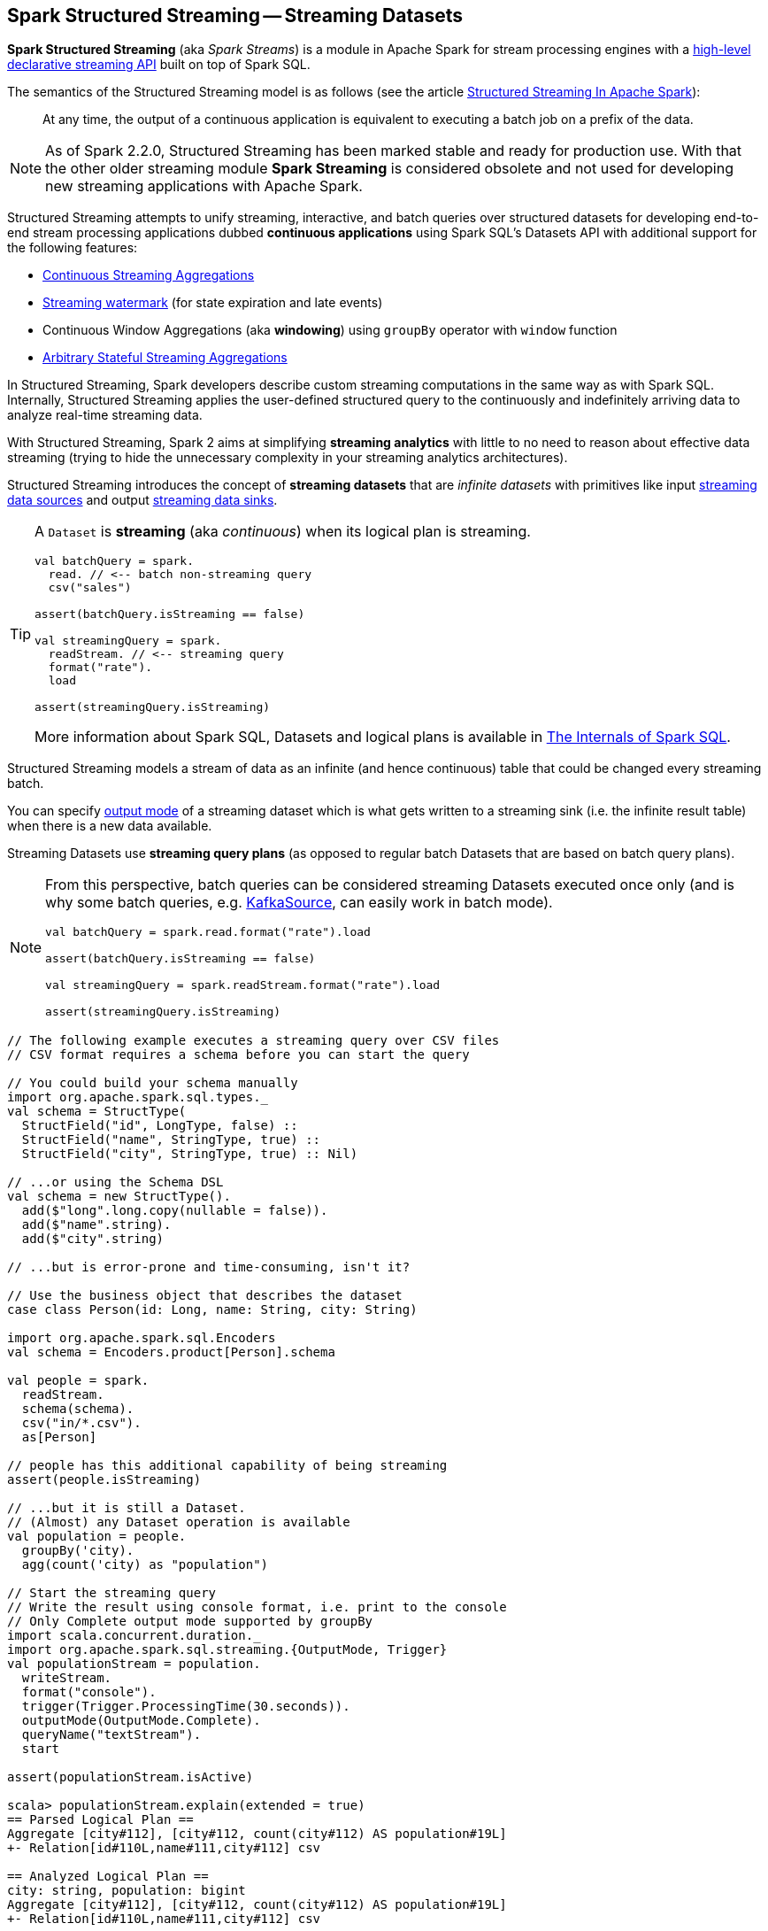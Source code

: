 == Spark Structured Streaming -- Streaming Datasets

*Spark Structured Streaming* (aka _Spark Streams_) is a module in Apache Spark for stream processing engines with a <<spark-sql-streaming-Dataset-operators.adoc#, high-level declarative streaming API>> built on top of Spark SQL.

The semantics of the Structured Streaming model is as follows (see the article https://databricks.com/blog/2016/07/28/structured-streaming-in-apache-spark.html[Structured Streaming In Apache Spark]):

> At any time, the output of a continuous application is equivalent to executing a batch job on a prefix of the data.

NOTE: As of Spark 2.2.0, Structured Streaming has been marked stable and ready for production use. With that the other older streaming module *Spark Streaming* is considered obsolete and not used for developing new streaming applications with Apache Spark.

Structured Streaming attempts to unify streaming, interactive, and batch queries over structured datasets for developing end-to-end stream processing applications dubbed *continuous applications* using Spark SQL's Datasets API with additional support for the following features:

* link:spark-sql-streaming-Dataset-operators.adoc#groupBy[Continuous Streaming Aggregations]

* link:spark-sql-streaming-Dataset-withWatermark.adoc[Streaming watermark] (for state expiration and late events)

* Continuous Window Aggregations (aka *windowing*) using `groupBy` operator with `window` function

* link:spark-sql-streaming-KeyValueGroupedDataset.adoc#flatMapGroupsWithState[Arbitrary Stateful Streaming Aggregations]

In Structured Streaming, Spark developers describe custom streaming computations in the same way as with Spark SQL. Internally, Structured Streaming applies the user-defined structured query to the continuously and indefinitely arriving data to analyze real-time streaming data.

With Structured Streaming, Spark 2 aims at simplifying *streaming analytics* with little to no need to reason about effective data streaming (trying to hide the unnecessary complexity in your streaming analytics architectures).

Structured Streaming introduces the concept of *streaming datasets* that are _infinite datasets_ with primitives like input link:spark-sql-streaming-Source.adoc[streaming data sources] and output link:spark-sql-streaming-Sink.adoc[streaming data sinks].

[TIP]
====
A `Dataset` is *streaming* (aka _continuous_) when its logical plan is streaming.

[source, scala]
----
val batchQuery = spark.
  read. // <-- batch non-streaming query
  csv("sales")

assert(batchQuery.isStreaming == false)

val streamingQuery = spark.
  readStream. // <-- streaming query
  format("rate").
  load

assert(streamingQuery.isStreaming)
----

More information about Spark SQL, Datasets and logical plans is available in https://bit.ly/mastering-spark-sql[The Internals of Spark SQL].
====

Structured Streaming models a stream of data as an infinite (and hence continuous) table that could be changed every streaming batch.

You can specify link:spark-sql-streaming-OutputMode.adoc[output mode] of a streaming dataset which is what gets written to a streaming sink (i.e. the infinite result table) when there is a new data available.

Streaming Datasets use *streaming query plans* (as opposed to regular batch Datasets that are based on batch query plans).

[NOTE]
====
From this perspective, batch queries can be considered streaming Datasets executed once only (and is why some batch queries, e.g. link:spark-sql-streaming-KafkaSource.adoc[KafkaSource], can easily work in batch mode).

[source, scala]
----
val batchQuery = spark.read.format("rate").load

assert(batchQuery.isStreaming == false)

val streamingQuery = spark.readStream.format("rate").load

assert(streamingQuery.isStreaming)
----
====

[source, scala]
----
// The following example executes a streaming query over CSV files
// CSV format requires a schema before you can start the query

// You could build your schema manually
import org.apache.spark.sql.types._
val schema = StructType(
  StructField("id", LongType, false) ::
  StructField("name", StringType, true) ::
  StructField("city", StringType, true) :: Nil)

// ...or using the Schema DSL
val schema = new StructType().
  add($"long".long.copy(nullable = false)).
  add($"name".string).
  add($"city".string)

// ...but is error-prone and time-consuming, isn't it?

// Use the business object that describes the dataset
case class Person(id: Long, name: String, city: String)

import org.apache.spark.sql.Encoders
val schema = Encoders.product[Person].schema

val people = spark.
  readStream.
  schema(schema).
  csv("in/*.csv").
  as[Person]

// people has this additional capability of being streaming
assert(people.isStreaming)

// ...but it is still a Dataset.
// (Almost) any Dataset operation is available
val population = people.
  groupBy('city).
  agg(count('city) as "population")

// Start the streaming query
// Write the result using console format, i.e. print to the console
// Only Complete output mode supported by groupBy
import scala.concurrent.duration._
import org.apache.spark.sql.streaming.{OutputMode, Trigger}
val populationStream = population.
  writeStream.
  format("console").
  trigger(Trigger.ProcessingTime(30.seconds)).
  outputMode(OutputMode.Complete).
  queryName("textStream").
  start

assert(populationStream.isActive)

scala> populationStream.explain(extended = true)
== Parsed Logical Plan ==
Aggregate [city#112], [city#112, count(city#112) AS population#19L]
+- Relation[id#110L,name#111,city#112] csv

== Analyzed Logical Plan ==
city: string, population: bigint
Aggregate [city#112], [city#112, count(city#112) AS population#19L]
+- Relation[id#110L,name#111,city#112] csv

== Optimized Logical Plan ==
Aggregate [city#112], [city#112, count(city#112) AS population#19L]
+- Project [city#112]
   +- Relation[id#110L,name#111,city#112] csv

== Physical Plan ==
*HashAggregate(keys=[city#112], functions=[count(city#112)], output=[city#112, population#19L])
+- Exchange hashpartitioning(city#112, 200)
   +- *HashAggregate(keys=[city#112], functions=[partial_count(city#112)], output=[city#112, count#118L])
      +- *FileScan csv [city#112] Batched: false, Format: CSV, InputPaths: file:/Users/jacek/dev/oss/spark/in/1.csv, file:/Users/jacek/dev/oss/spark/in/2.csv, file:/Users/j..., PartitionFilters: [], PushedFilters: [], ReadSchema: struct<city:string>

// Let's query for all active streams
scala> spark.streams.active.foreach(println)
Streaming Query - Population [state = ACTIVE]

// You may eventually want to stop the streaming query
populationStream.stop

assert(populationStream.isActive == false)
----

Structured streaming is defined by the following data abstractions in `org.apache.spark.sql.streaming` package:

1. link:spark-sql-streaming-StreamingQuery.adoc[StreamingQuery]
2. link:spark-sql-streaming-Source.adoc[Streaming Source]
3. link:spark-sql-streaming-Sink.adoc[Streaming Sink]
4. link:spark-sql-streaming-StreamingQueryManager.adoc[StreamingQueryManager]

Structured Streaming follows micro-batch model and periodically fetches data from the data source (and uses the `DataFrame` data abstraction to represent the fetched data for a certain batch).

With Datasets as Spark SQL's view of structured data, structured streaming checks input sources for new data every link:spark-sql-streaming-Trigger.adoc[trigger] (time) and executes the (continuous) queries.

TIP: Structured Streaming was introduced in https://issues.apache.org/jira/browse/SPARK-8360[SPARK-8360 Structured Streaming (aka Streaming DataFrames)].

TIP: Read the official programming guide of Spark about http://spark.apache.org/docs/latest/structured-streaming-programming-guide.html[Structured Streaming].

NOTE: The feature has also been called *Streaming Spark SQL Query*, *Streaming DataFrames*, *Continuous DataFrame* or *Continuous Query*. There have been lots of names before the Spark project settled on Structured Streaming.

=== [[example-socket-in-console-out]] Example -- Streaming Query for Running Counts (over Words from Socket with Output to Console)

NOTE: The example is "borrowed" from http://spark.apache.org/docs/latest/structured-streaming-programming-guide.html[the official documentation of Spark]. Changes and errors are only mine.

TIP: You need to run `nc -lk 9999` first before running the example.

[source, scala]
----
val lines = spark.readStream
  .format("socket")
  .option("host", "localhost")
  .option("port", 9999)
  .load
  .as[String]

val words = lines.flatMap(_.split("\\W+"))

scala> words.printSchema
root
 |-- value: string (nullable = true)

val counter = words.groupBy("value").count

// nc -lk 9999 is supposed to be up at this point

import org.apache.spark.sql.streaming.OutputMode.Complete
val query = counter.writeStream
  .outputMode(Complete)
  .format("console")
  .start

query.stop
----

=== [[example-csv-in-console-out]] Example -- Streaming Query over CSV Files with Output to Console Every 5 Seconds

Below you can find a complete example of a streaming query in a form of `DataFrame` of data from `csv-logs` files in `csv` format of a given schema into a `console` sink every 5 seconds.

TIP: Copy and paste it to Spark Shell in `:paste` mode to run it.

[source, scala]
----
// Explicit schema with nullables false
import org.apache.spark.sql.types._
val schemaExp = StructType(
  StructField("name", StringType, false) ::
  StructField("city", StringType, true) ::
  StructField("country", StringType, true) ::
  StructField("age", IntegerType, true) ::
  StructField("alive", BooleanType, false) :: Nil
)

// Implicit inferred schema
val schemaImp = spark.read
  .format("csv")
  .option("header", true)
  .option("inferSchema", true)
  .load("csv-logs")
  .schema

val in = spark.readStream
  .schema(schemaImp)
  .format("csv")
  .option("header", true)
  .option("maxFilesPerTrigger", 1)
  .load("csv-logs")

scala> in.printSchema
root
 |-- name: string (nullable = true)
 |-- city: string (nullable = true)
 |-- country: string (nullable = true)
 |-- age: integer (nullable = true)
 |-- alive: boolean (nullable = true)

println("Is the query streaming" + in.isStreaming)

println("Are there any streaming queries?" + spark.streams.active.isEmpty)

import scala.concurrent.duration._
import org.apache.spark.sql.streaming.{OutputMode, Trigger}
val out = in.
  writeStream.
  format("console").
  option("truncate", false).
  trigger(Trigger.ProcessingTime("5 seconds")).
  queryName("consoleStream").
  outputMode(Output.Append).
  start

16/07/13 12:32:11 TRACE FileStreamSource: Listed 3 file(s) in 4.274022 ms
16/07/13 12:32:11 TRACE FileStreamSource: Files are:
	file:///Users/jacek/dev/oss/spark/csv-logs/people-1.csv
	file:///Users/jacek/dev/oss/spark/csv-logs/people-2.csv
	file:///Users/jacek/dev/oss/spark/csv-logs/people-3.csv
16/07/13 12:32:11 DEBUG FileStreamSource: New file: file:///Users/jacek/dev/oss/spark/csv-logs/people-1.csv
16/07/13 12:32:11 TRACE FileStreamSource: Number of new files = 3
16/07/13 12:32:11 TRACE FileStreamSource: Number of files selected for batch = 1
16/07/13 12:32:11 TRACE FileStreamSource: Number of seen files = 1
16/07/13 12:32:11 INFO FileStreamSource: Max batch id increased to 0 with 1 new files
16/07/13 12:32:11 INFO FileStreamSource: Processing 1 files from 0:0
16/07/13 12:32:11 TRACE FileStreamSource: Files are:
	file:///Users/jacek/dev/oss/spark/csv-logs/people-1.csv
-------------------------------------------
Batch: 0
-------------------------------------------
+-----+--------+-------+---+-----+
| name|    city|country|age|alive|
+-----+--------+-------+---+-----+
|Jacek|Warszawa| Polska| 42| true|
+-----+--------+-------+---+-----+

spark.streams
  .active
  .foreach(println)
// Streaming Query - consoleStream [state = ACTIVE]

scala> spark.streams.active(0).explain
== Physical Plan ==
*Scan csv [name#130,city#131,country#132,age#133,alive#134] Format: CSV, InputPaths: file:/Users/jacek/dev/oss/spark/csv-logs/people-3.csv, PushedFilters: [], ReadSchema: struct<name:string,city:string,country:string,age:int,alive:boolean>
----

=== [[i-want-more]] Further reading or watching

* (article) https://databricks.com/blog/2016/07/28/structured-streaming-in-apache-spark.html[Structured Streaming In Apache Spark]

* (video) https://youtu.be/oXkxXDG0gNk[The Future of Real Time in Spark] from Spark Summit East 2016 in which Reynold Xin presents the concept of *Streaming DataFrames* to the public

* (video) https://youtu.be/i7l3JQRx7Qw?t=19m15s[Structuring Spark: DataFrames, Datasets, and Streaming]

* (article) http://www.infoworld.com/article/3052924/analytics/what-sparks-structured-streaming-really-means.html[What Spark's Structured Streaming really means]

* (video) https://youtu.be/rl8dIzTpxrI[A Deep Dive Into Structured Streaming] by Tathagata "TD" Das from Spark Summit 2016

* (video) https://youtu.be/rl8dIzTpxrI[Arbitrary Stateful Aggregations in Structured Streaming in Apache Spark] by Burak Yavuz
